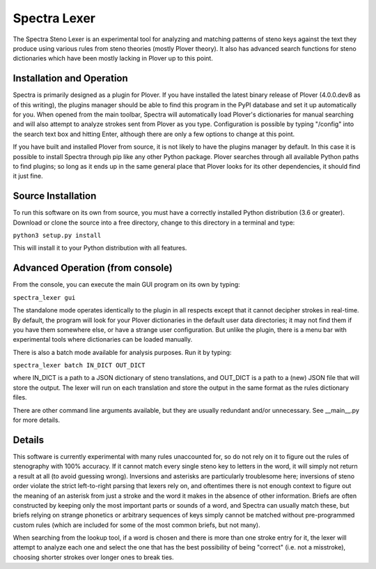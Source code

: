 Spectra Lexer
=============

The Spectra Steno Lexer is an experimental tool for analyzing and matching patterns of steno keys against the text they produce using various rules from steno theories (mostly Plover theory). It also has advanced search functions for steno dictionaries which have been mostly lacking in Plover up to this point.

|Main Screenshot|

Installation and Operation
--------------------------

Spectra is primarily designed as a plugin for Plover. If you have installed the latest binary release of Plover (4.0.0.dev8 as of this writing), the plugins manager should be able to find this program in the PyPI database and set it up automatically for you. When opened from the main toolbar, Spectra will automatically load Plover's dictionaries for manual searching and will also attempt to analyze strokes sent from Plover as you type. Configuration is possible by typing "/config" into the search text box and hitting Enter, although there are only a few options to change at this point.

If you have built and installed Plover from source, it is not likely to have the plugins manager by default. In this case it is possible to install Spectra through pip like any other Python package. Plover searches through all available Python paths to find plugins; so long as it ends up in the same general place that Plover looks for its other dependencies, it should find it just fine.

Source Installation
-------------------

To run this software on its own from source, you must have a correctly installed Python distribution (3.6 or greater). Download or clone the source into a free directory, change to this directory in a terminal and type:

``python3 setup.py install``

This will install it to your Python distribution with all features.

Advanced Operation (from console)
---------------------------------

From the console, you can execute the main GUI program on its own by typing:

``spectra_lexer gui``

The standalone mode operates identically to the plugin in all respects except that it cannot decipher strokes in real-time. By default, the program will look for your Plover dictionaries in the default user data directories; it may not find them if you have them somewhere else, or have a strange user configuration. But unlike the plugin, there is a menu bar with experimental tools where dictionaries can be loaded manually.

There is also a batch mode available for analysis purposes. Run it by typing:

``spectra_lexer batch IN_DICT OUT_DICT``

where IN_DICT is a path to a JSON dictionary of steno translations, and OUT_DICT is a path to a (new) JSON file that will store the output. The lexer will run on each translation and store the output in the same format as the rules dictionary files.

There are other command line arguments available, but they are usually redundant and/or unnecessary. See __main__.py for more details.

Details
-------

This software is currently experimental with many rules unaccounted for, so do not rely on it to figure out the rules of stenography with 100% accuracy. If it cannot match every single steno key to letters in the word, it will simply not return a result at all (to avoid guessing wrong). Inversions and asterisks are particularly troublesome here; inversions of steno order violate the strict left-to-right parsing that lexers rely on, and oftentimes there is not enough context to figure out the meaning of an asterisk from just a stroke and the word it makes in the absence of other information. Briefs are often constructed by keeping only the most important parts or sounds of a word, and Spectra can usually match these, but briefs relying on strange phonetics or arbitrary sequences of keys simply cannot be matched without pre-programmed custom rules (which are included for some of the most common briefs, but not many).

When searching from the lookup tool, if a word is chosen and there is more than one stroke entry for it, the lexer will attempt to analyze each one and select the one that has the best possibility of being "correct" (i.e. not a misstroke), choosing shorter strokes over longer ones to break ties.

.. |Main Screenshot| image:: https://raw.githubusercontent.com/fourshade/spectra_lexer/master/doc/screenshot.png
